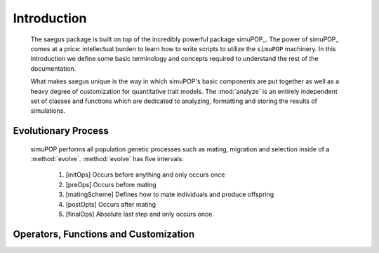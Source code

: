============
Introduction
============

   The saegus package is built on top of the incredibly powerful package simuPOP_.
   The power of simuPOP_ comes at a price: intellectual burden to learn
   how to write scripts to utilize the ``simuPOP`` machinery. In this introduction
   we define some basic terminology and concepts required to understand the rest
   of the documentation.

   What makes saegus unique is the way in which simuPOP's basic components are
   put together as well as a heavy degree of customization for quantitative
   trait models. The :mod:`analyze` is an entirely independent set of classes and
   functions which are dedicated to analyzing, formatting and storing the results
   of simulations.

Evolutionary Process
====================

   simuPOP performs all population genetic processes such as mating, migration and selection
   inside of a :method:`evolve`. :method:`evolve` has five intervals:

      #) [initOps] Occurs before anything and only occurs once
      #) [preOps] Occurs before mating
      #) [matingScheme] Defines how to mate individuals and produce offspring
      #) [postOpts] Occurs after mating
      #) [finalOps] Absolute last step and only occurs once.

Operators, Functions and Customization
======================================



